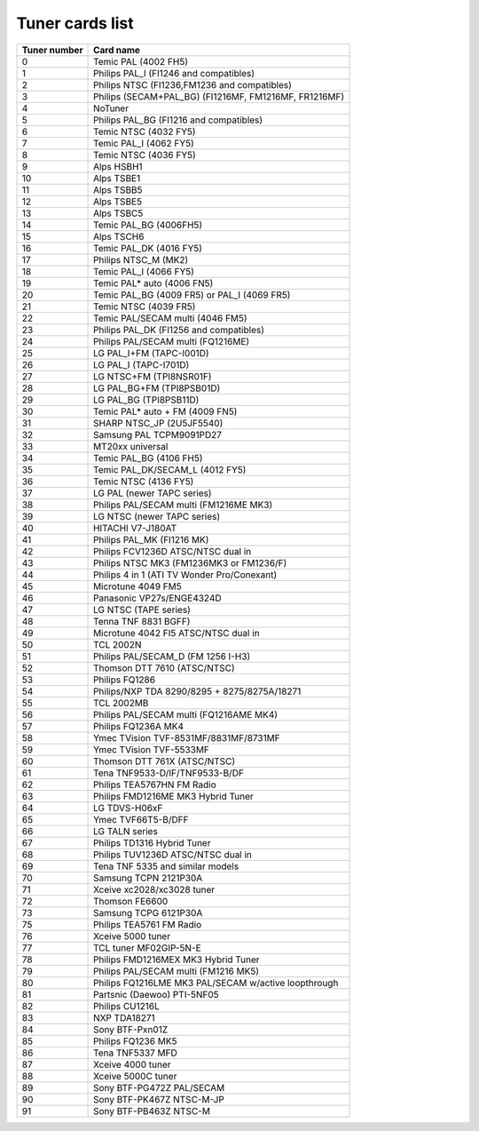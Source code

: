 .. SPDX-License-Identifier: GPL-2.0

Tuner cards list
================

============ =====================================================
Tuner number Card name
============ =====================================================
0            Temic PAL (4002 FH5)
1            Philips PAL_I (FI1246 and compatibles)
2            Philips NTSC (FI1236,FM1236 and compatibles)
3            Philips (SECAM+PAL_BG) (FI1216MF, FM1216MF, FR1216MF)
4            NoTuner
5            Philips PAL_BG (FI1216 and compatibles)
6            Temic NTSC (4032 FY5)
7            Temic PAL_I (4062 FY5)
8            Temic NTSC (4036 FY5)
9            Alps HSBH1
10           Alps TSBE1
11           Alps TSBB5
12           Alps TSBE5
13           Alps TSBC5
14           Temic PAL_BG (4006FH5)
15           Alps TSCH6
16           Temic PAL_DK (4016 FY5)
17           Philips NTSC_M (MK2)
18           Temic PAL_I (4066 FY5)
19           Temic PAL* auto (4006 FN5)
20           Temic PAL_BG (4009 FR5) or PAL_I (4069 FR5)
21           Temic NTSC (4039 FR5)
22           Temic PAL/SECAM multi (4046 FM5)
23           Philips PAL_DK (FI1256 and compatibles)
24           Philips PAL/SECAM multi (FQ1216ME)
25           LG PAL_I+FM (TAPC-I001D)
26           LG PAL_I (TAPC-I701D)
27           LG NTSC+FM (TPI8NSR01F)
28           LG PAL_BG+FM (TPI8PSB01D)
29           LG PAL_BG (TPI8PSB11D)
30           Temic PAL* auto + FM (4009 FN5)
31           SHARP NTSC_JP (2U5JF5540)
32           Samsung PAL TCPM9091PD27
33           MT20xx universal
34           Temic PAL_BG (4106 FH5)
35           Temic PAL_DK/SECAM_L (4012 FY5)
36           Temic NTSC (4136 FY5)
37           LG PAL (newer TAPC series)
38           Philips PAL/SECAM multi (FM1216ME MK3)
39           LG NTSC (newer TAPC series)
40           HITACHI V7-J180AT
41           Philips PAL_MK (FI1216 MK)
42           Philips FCV1236D ATSC/NTSC dual in
43           Philips NTSC MK3 (FM1236MK3 or FM1236/F)
44           Philips 4 in 1 (ATI TV Wonder Pro/Conexant)
45           Microtune 4049 FM5
46           Panasonic VP27s/ENGE4324D
47           LG NTSC (TAPE series)
48           Tenna TNF 8831 BGFF)
49           Microtune 4042 FI5 ATSC/NTSC dual in
50           TCL 2002N
51           Philips PAL/SECAM_D (FM 1256 I-H3)
52           Thomson DTT 7610 (ATSC/NTSC)
53           Philips FQ1286
54           Philips/NXP TDA 8290/8295 + 8275/8275A/18271
55           TCL 2002MB
56           Philips PAL/SECAM multi (FQ1216AME MK4)
57           Philips FQ1236A MK4
58           Ymec TVision TVF-8531MF/8831MF/8731MF
59           Ymec TVision TVF-5533MF
60           Thomson DTT 761X (ATSC/NTSC)
61           Tena TNF9533-D/IF/TNF9533-B/DF
62           Philips TEA5767HN FM Radio
63           Philips FMD1216ME MK3 Hybrid Tuner
64           LG TDVS-H06xF
65           Ymec TVF66T5-B/DFF
66           LG TALN series
67           Philips TD1316 Hybrid Tuner
68           Philips TUV1236D ATSC/NTSC dual in
69           Tena TNF 5335 and similar models
70           Samsung TCPN 2121P30A
71           Xceive xc2028/xc3028 tuner
72           Thomson FE6600
73           Samsung TCPG 6121P30A
75           Philips TEA5761 FM Radio
76           Xceive 5000 tuner
77           TCL tuner MF02GIP-5N-E
78           Philips FMD1216MEX MK3 Hybrid Tuner
79           Philips PAL/SECAM multi (FM1216 MK5)
80           Philips FQ1216LME MK3 PAL/SECAM w/active loopthrough
81           Partsnic (Daewoo) PTI-5NF05
82           Philips CU1216L
83           NXP TDA18271
84           Sony BTF-Pxn01Z
85           Philips FQ1236 MK5
86           Tena TNF5337 MFD
87           Xceive 4000 tuner
88           Xceive 5000C tuner
89           Sony BTF-PG472Z PAL/SECAM
90           Sony BTF-PK467Z NTSC-M-JP
91           Sony BTF-PB463Z NTSC-M
============ =====================================================
